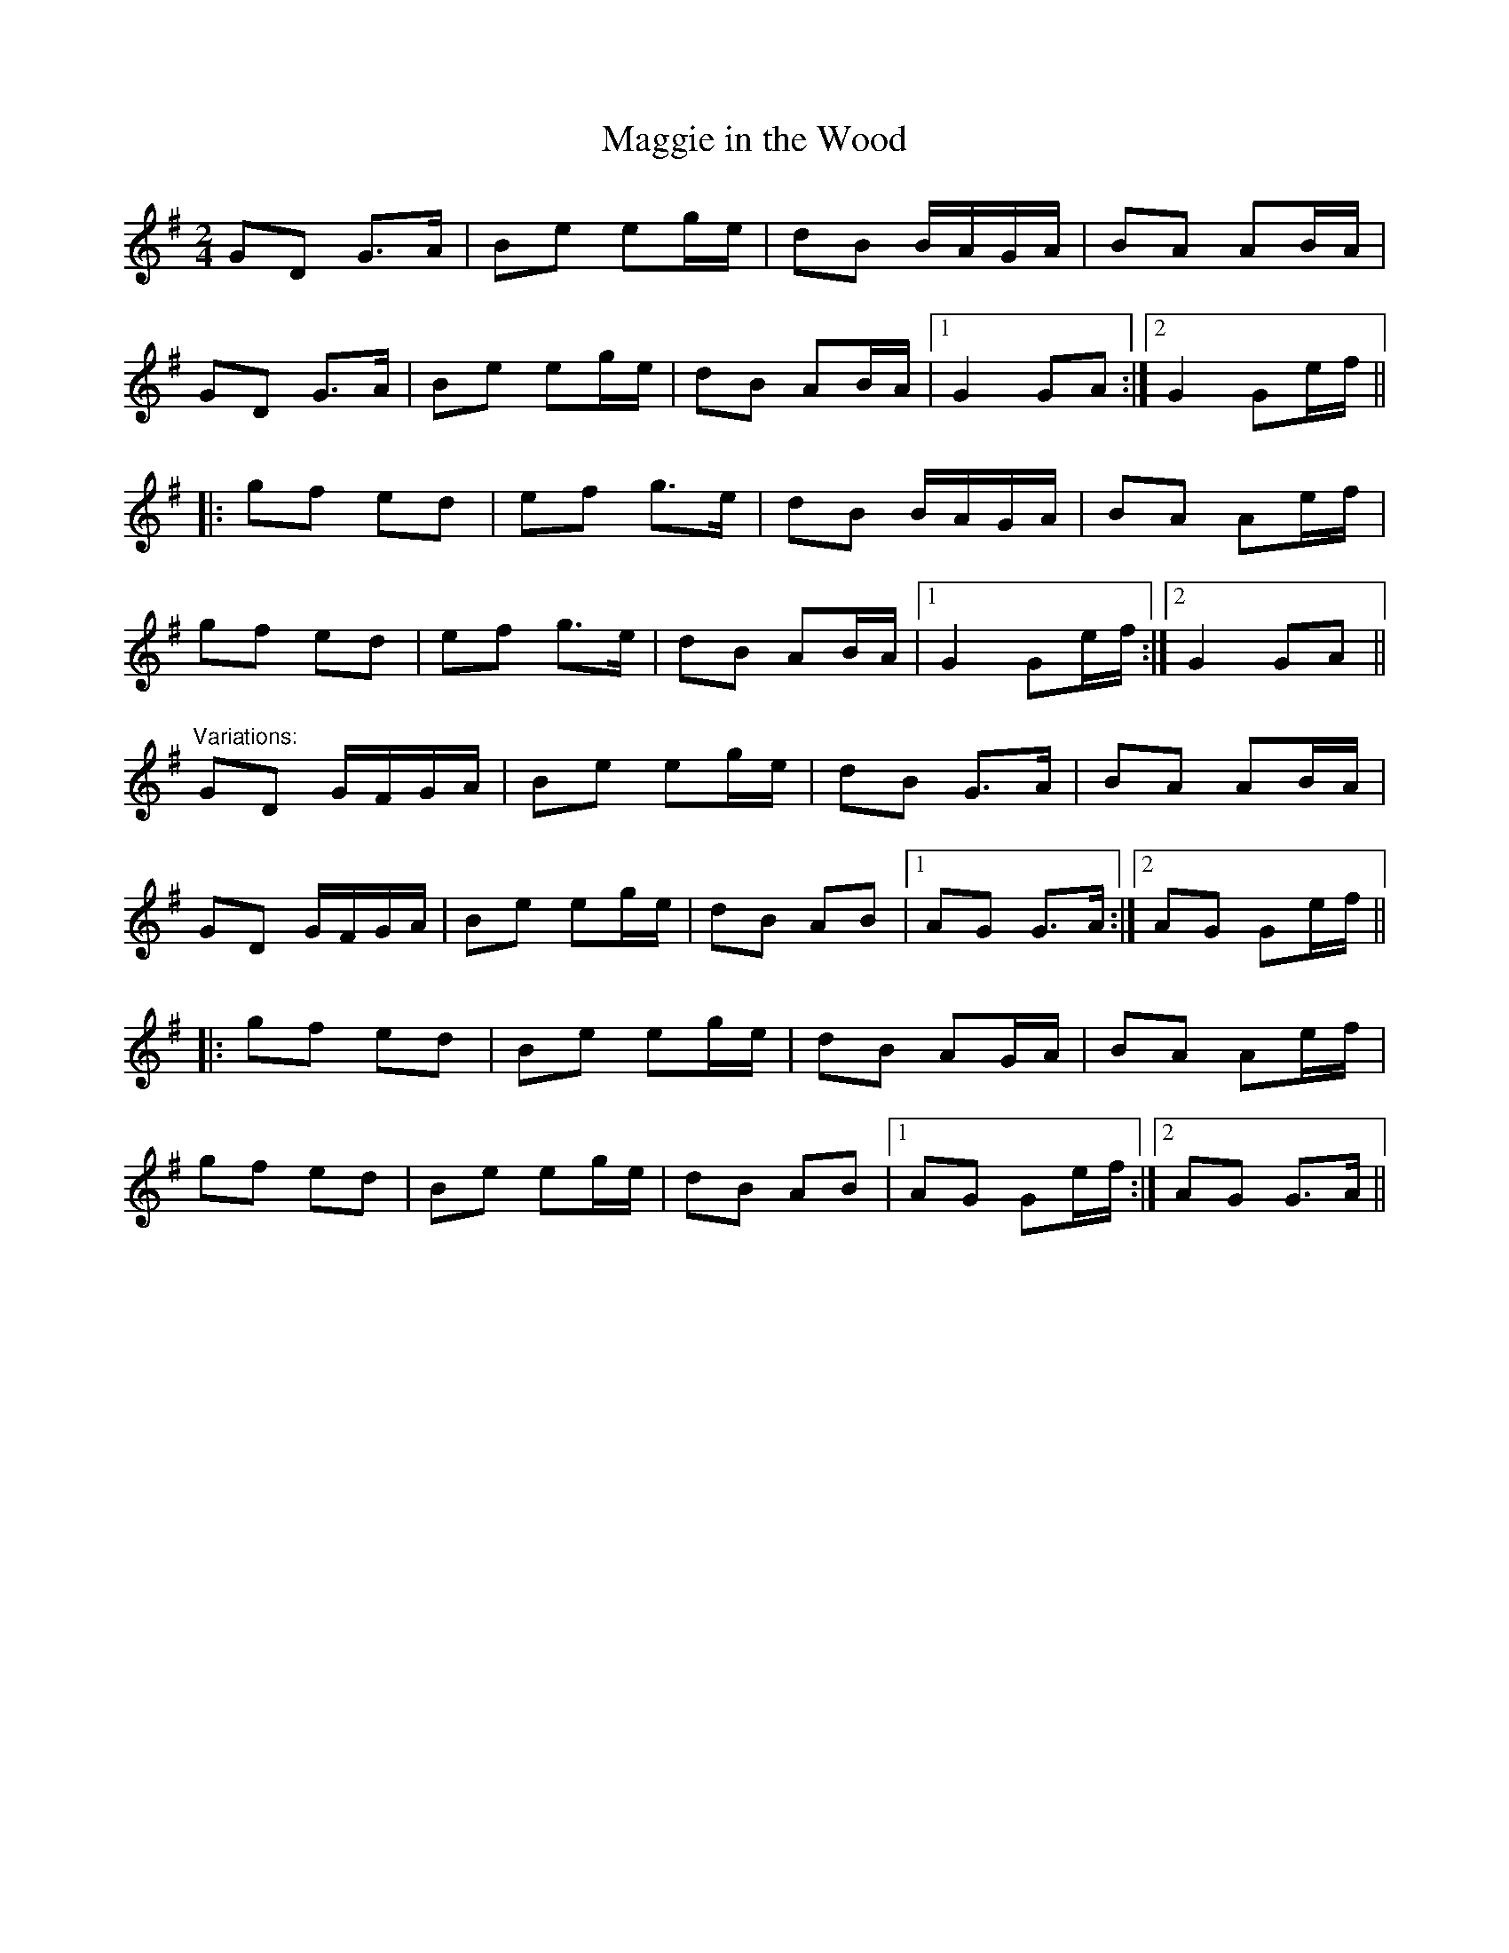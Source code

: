 X: 1
T:Maggie in the Wood
R:polka
Z:id:hn-polka-19
M:2/4
L:1/8
K:G
GD G>A|Be eg/e/|dB B/A/G/A/|BA AB/A/|
GD G>A|Be eg/e/|dB AB/A/|1 G2 GA:|2 G2 Ge/f/||
|:gf ed|ef g>e|dB B/A/G/A/|BA Ae/f/|
gf ed|ef g>e|dB AB/A/|1 G2 Ge/f/:|2 G2 GA||
"Variations:"
GD G/F/G/A/|Be eg/e/|dB G>A|BA AB/A/|
GD G/F/G/A/|Be eg/e/|dB AB|1 AG G>A:|2 AG Ge/f/||
|:gf ed|Be eg/e/|dB AG/A/|BA Ae/f/|
gf ed|Be eg/e/|dB AB|1 AG Ge/f/:|2 AG G>A||
